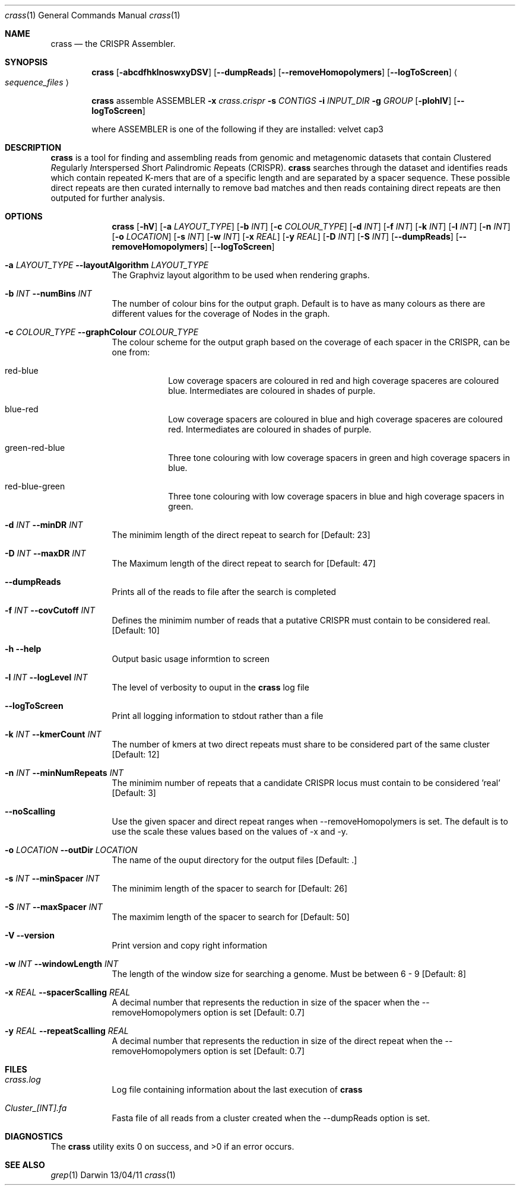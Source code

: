 .\"Modified from man(1) of FreeBSD, the NetBSD mdoc.template, and mdoc.samples.
.\"See Also:
.\"man mdoc.samples for a complete listing of options
.\"man mdoc for the short list of editing options
.\"/usr/share/misc/mdoc.template
.Dd 13/04/11                
.Dt crass 1       
.Os Darwin
.Sh NAME                 
.Nm crass
.Nd the CRISPR Assembler.
.Sh SYNOPSIS             
.Nm
.Op Fl abcdfhklnoswxyDSV
.Op Fl "-dumpReads"
.Op Fl "-removeHomopolymers"
.Op Fl "-logToScreen"
.Ao Em sequence_files Ac

.Nm
assemble
ASSEMBLER
.Fl x Ar crass.crispr
.Fl s Ar CONTIGS
.Fl i Ar INPUT_DIR 
.Fl g Ar GROUP
.Op Fl pIohlV 
.Op Fl "-logToScreen" 
.Pp
where ASSEMBLER is one of the following if they are installed:
velvet
cap3

.Sh DESCRIPTION         
.Nm
is a tool for finding and assembling reads from genomic and metagenomic datasets that contain 
.Em C Ns lustered
.Em R Ns egularly
.Em I Ns nterspersed
.Em S Ns hort
.Em P Ns alindromic
.Em R Ns epeats
(CRISPR).  
.Nm
searches through the dataset and identifies reads which contain repeated K-mers that are of a specific length and are 
separated by a spacer sequence.  These possible direct repeats are then curated internally to remove bad matches and 
then reads containing direct repeats are then outputed for further analysis.  

.Pp
.Sh OPTIONS

.Bl -tag -width -indent
.It  
.Nm
.Op Fl hV
.Op Fl a Ar LAYOUT_TYPE
.Op Fl b Ar INT
.Op Fl c Ar COLOUR_TYPE
.Op Fl d Ar INT
.Op Fl f Ar INT
.Op Fl k Ar INT
.Op Fl l Ar INT
.Op Fl n Ar INT
.Op Fl o Ar LOCATION
.Op Fl s Ar INT
.Op Fl w Ar INT
.Op Fl x Ar REAL
.Op Fl y Ar REAL
.Op Fl D Ar INT
.Op Fl S Ar INT
.Op Fl "-dumpReads"
.Op Fl "-removeHomopolymers"
.Op Fl "-logToScreen"

.It Fl a Ar LAYOUT_TYPE Fl "\^\-layoutAlgorithm" Ar LAYOUT_TYPE
The Graphviz layout algorithm to be used when rendering graphs.
.It Fl b Ar INT Fl "\^\-numBins" Ar INT
The number of colour bins for the output graph. Default is to have as many colours as there are different values for the coverage of Nodes in the graph.
.It Fl c Ar COLOUR_TYPE Fl "\^\-graphColour" Ar COLOUR_TYPE
The colour scheme for the output graph based on the coverage of each spacer in the CRISPR, can be one from:
.Bl -tag -width -indent
.It red-blue
Low coverage spacers are coloured in red and high coverage spaceres are coloured blue. Intermediates are coloured in shades of purple. 
.It blue-red
Low coverage spacers are coloured in blue and high coverage spaceres are coloured red. Intermediates are coloured in shades of purple.
.It green-red-blue 
Three tone colouring with low coverage spacers in green and high coverage spacers in blue.
.It red-blue-green
Three tone colouring with low coverage spacers in blue and high coverage spacers in green.
.El
.It Fl d Ar INT Fl "\^\-minDR" Ar INT             
The minimim length of the direct repeat to search for [Default: 23] 
.It Fl D Ar INT Fl "\^\-maxDR" Ar INT             
The Maximum length of the direct repeat to search for [Default: 47] 
.It Fl "\^\-dumpReads" Ar ""
Prints all of the reads to file after the search is completed
.It Fl f Ar INT  Fl "\^\-covCutoff" Ar INT           
Defines the minimim number of reads that a putative CRISPR must contain to be considered real. [Default: 10]
.It Fl h Ar ""  Fl "\^\-help" Ar ""           
Output basic usage informtion to screen
.It Fl l Ar INT Fl "\^\-logLevel" Ar INT
The level of verbosity to ouput in the
.Nm 
log file 
.It Fl "-logToScreen" Ar ""
Print all logging information to stdout rather than a file
.It Fl k Ar INT Fl "\^\-kmerCount" Ar INT            
The number of kmers at two direct repeats must share to be considered part of the same cluster [Default: 12]
.It Fl n Ar INT Fl "\^\-minNumRepeats" Ar INT            
The minimim number of repeats that a candidate CRISPR locus must contain to be considered 'real' [Default: 3]
.It Fl "-noScalling" Ar ""
Use the given spacer and direct repeat ranges when --removeHomopolymers is set.  The default is to use the scale these values based on the values of -x and -y. 
.It Fl o Ar LOCATION  Fl "\^\-outDir" Ar LOCATION          
The name of the ouput directory for the output files [Default: .]
.It Fl s Ar INT Fl "\^\-minSpacer" Ar INT            
The minimim length of the spacer to search for [Default: 26]
.It Fl S Ar INT Fl "\^\-maxSpacer" Ar INT          
The maximim length of the spacer to search for [Default: 50]
.It Fl V   Ar ""  Fl "\^\-version" Ar ""        
Print version and copy right information
.It Fl w Ar INT Fl "\^\-windowLength" Ar INT            
The length of the window size for searching a genome.  Must be between 6 - 9 [Default: 8]
.It Fl x Ar REAL Fl "\^\-spacerScalling" Ar REAL
A decimal number that represents the reduction in size of the spacer when the --removeHomopolymers option is set [Default: 0.7]
.It Fl y Ar REAL Fl "\^\-repeatScalling" Ar REAL
A decimal number that represents the reduction in size of the direct repeat when the --removeHomopolymers option is set [Default: 0.7]
.El


.Pp
.\" .Sh ENVIRONMENT      \" May not be needed
.\" .Bl -tag -width "ENV_VAR_1" -indent \" ENV_VAR_1 is width of the string ENV_VAR_1
.\" .It Ev ENV_VAR_1
.\" Description of ENV_VAR_1
.\" .It Ev ENV_VAR_2
.\" Description of ENV_VAR_2
.\" .El                      
.Sh FILES                
.Bl -tag -width -indent
.It Pa crass.log
Log file containing information about the last execution of 
.Nm
.It Pa Cluster_[INT].fa
Fasta file of all reads from a cluster created when the --dumpReads option is set.  
.El                      
.Sh DIAGNOSTICS       \" May not be needed
.Ex -std 
.\" .Bl -diag
.\" .It Diagnostic Tag
.\" Diagnostic informtion here.
.\" .It Diagnostic Tag
.\" Diagnostic informtion here.
.\" .El
.Sh SEE ALSO 
.Xr grep 1  
.\".Xr c 1 ,
.\".Xr a 2 ,
.\".Xr b 2 ,
.\".Xr a 3 ,
.\".Xr b 3 
.\" .Sh BUGS              \" Document known, unremedied bugs 
.\" .Sh HISTORY           \" Document history if command behaves in a unique manner